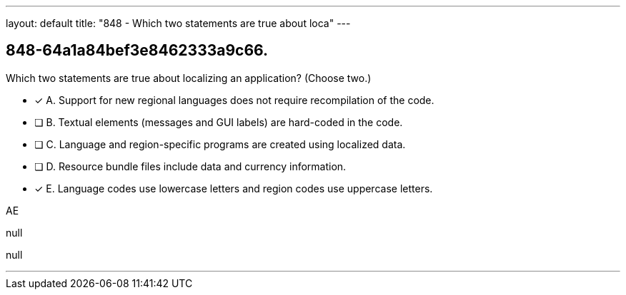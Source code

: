 ---
layout: default 
title: "848 - Which two statements are true about loca"
---


[.question]
== 848-64a1a84bef3e8462333a9c66.


****

[.query]
--
Which two statements are true about localizing an application? (Choose two.)


--

[.list]
--
* [*] A. Support for new regional languages does not require recompilation of the code.
* [ ] B. Textual elements (messages and GUI labels) are hard-coded in the code.
* [ ] C. Language and region-specific programs are created using localized data.
* [ ] D. Resource bundle files include data and currency information.
* [*] E. Language codes use lowercase letters and region codes use uppercase letters.

--
****

[.answer]
AE

[.explanation]
--
null
--

[.ka]
null

'''


